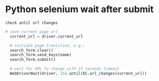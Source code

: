 * Python selenium wait after submit
: check until url changes
#+begin_src python
  # save current page url
    current_url = driver.current_url

    # initiate page transition, e.g.:
    search_form.clear()
    search_form.send_keys(name)
    search_form.submit()

    # wait for URL to change with 15 seconds timeout
    WebDriverWait(driver, 15).until(EC.url_changes(current_url))

#+end_src

